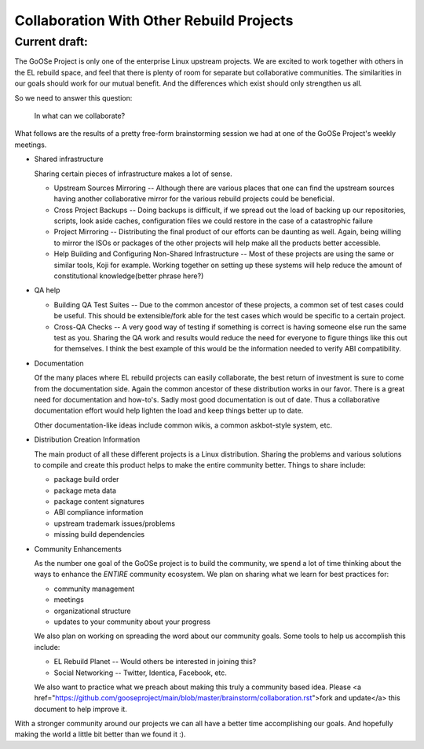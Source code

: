 ========================================
Collaboration With Other Rebuild Projects
========================================

Current draft:
##############
The GoOSe Project is only one of the enterprise Linux upstream projects. We are excited to work together with others in the EL rebuild space, and feel that there is plenty of room for separate but collaborative communities. The similarities in our goals should work for our mutual benefit. And the differences which exist should only strengthen us all.

So we need to answer this question:

   In what can we collaborate?

What follows are the results of a pretty free-form brainstorming session we had at one of the GoOSe Project's weekly meetings.

* Shared infrastructure
  
  Sharing certain pieces of infrastructure makes a lot of sense.
  
  * Upstream Sources Mirroring -- Although there are various places that one can find the upstream sources having another collaborative mirror for the various rebuild projects could be beneficial.
  * Cross Project Backups -- Doing backups is difficult, if we spread out the load of backing up our repositories, scripts, look aside caches, configuration files we could restore in the case of a catastrophic failure
  * Project Mirroring -- Distributing the final product of our efforts can be daunting as well. Again, being willing to mirror the ISOs or packages of the other projects will help make all the products better accessible.
  * Help Building and Configuring Non-Shared Infrastructure -- Most of these projects are using the same or similar tools, Koji for example. Working together on setting up these systems will help reduce the amount of constitutional knowledge(better phrase here?)

* QA help

  * Building QA Test Suites -- Due to the common ancestor of these projects, a common set of test cases could be useful. This should be extensible/fork able for the test cases which would be specific to a certain project.
  * Cross-QA Checks -- A very good way of testing if something is correct is having someone else run the same test as you. Sharing the QA work and results would reduce the need for everyone to figure things like this out for themselves. I think the best example of this would be the information needed to verify ABI compatibility.

* Documentation

  Of the many places where EL rebuild projects can easily collaborate, the best return of investment is sure to come from the documentation side. Again the common ancestor of these distribution works in our favor. There is a great need for documentation and how-to's. Sadly most good documentation is out of date. Thus a collaborative documentation effort would help lighten the load and keep things better up to date.

  Other documentation-like ideas include common wikis, a common askbot-style system, etc.

* Distribution Creation Information

  The main product of all these different projects is a Linux distribution. Sharing the problems and various solutions to compile and create this product helps to make the entire community better. Things to share include:

  * package build order
  * package meta data
  * package content signatures
  * ABI compliance information
  * upstream trademark issues/problems
  * missing build dependencies

* Community Enhancements

  As the number one goal of the GoOSe project is to build the community, we spend a lot of time thinking about the ways to enhance the *ENTIRE* community ecosystem. We plan on sharing what we learn for best practices for:

  * community management
  * meetings 
  * organizational structure
  * updates to your community about your progress

  We also plan on working on spreading the word about our community goals. Some tools to help us accomplish this include:

  * EL Rebuild Planet -- Would others be interested in joining this?
  * Social Networking -- Twitter, Identica, Facebook, etc.

  We also want to practice what we preach about making this truly a community based idea. Please <a href="https://github.com/gooseproject/main/blob/master/brainstorm/collaboration.rst">fork and update</a> this document to help improve it.

With a stronger community around our projects we can all have a better time accomplishing our goals. And hopefully making the world a little bit better than we found it :).

